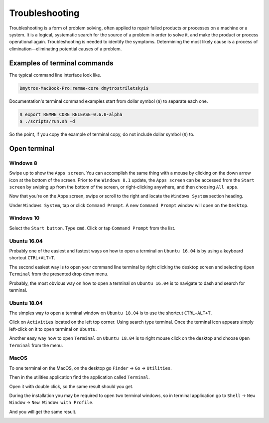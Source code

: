 ***************
Troubleshooting
***************

Troubleshooting is a form of problem solving, often applied to repair failed products or processes on a machine
or a system. It is a logical, systematic search for the source of a problem in order to solve it, and make the product
or process operational again. Troubleshooting is needed to identify the symptoms. Determining the most likely cause
is a process of elimination—eliminating potential causes of a problem.

Examples of terminal commands
=============================

The typical command line interface look like.

.. code-block:: console

   Dmytros-MacBook-Pro:remme-core dmytrostriletskyi$

Documentation's terminal command examples start from dollar symbol (``$``) to separate each one.

.. code-block:: console

   $ export REMME_CORE_RELEASE=0.6.0-alpha
   $ ./scripts/run.sh -d

So the point, if you copy the example of terminal copy, do not include dollar symbol (``$``) to.

Open terminal
=============

Windows 8
~~~~~~~~~

Swipe up to show the ``Apps screen``. You can accomplish the same thing with a mouse by clicking on the down arrow
icon at the bottom of the screen. Prior to the ``Windows 8.1`` update, the ``Apps screen`` can be accessed from the
``Start screen`` by swiping up from the bottom of the screen, or right-clicking anywhere, and then choosing ``All apps``.

Now that you're on the Apps screen, swipe or scroll to the right and locate the ``Windows System`` section heading.

Under ``Windows System``, tap or click ``Command Prompt``. A new ``Command Prompt`` window will open on the ``Desktop``.

.. image:: /img/user-guide/troubleshooting/open-terminal/windows/windows-8-apps-screen.gif
   :width: 100%
   :align: center
   :alt: Open terminal with Apps screen

Windows 10
~~~~~~~~~~

Select the ``Start button``. Type ``cmd``. Click or tap ``Command Prompt`` from the list.

.. image:: /img/user-guide/troubleshooting/open-terminal/windows/windows-10-search.png
   :width: 100%
   :align: center
   :alt: Open terminal with search

Ubuntu 16.04
~~~~~~~~~~~~

Probably one of the easiest and fastest ways on how to open a terminal on ``Ubuntu 16.04`` is by using a keyboard shortcut ``CTRL+ALT+T``.

The second easiest way is to open your command line terminal by right clicking the desktop screen and selecting ``Open Terminal`` from the presented drop down menu.

.. image:: /img/user-guide/troubleshooting/open-terminal/ubuntu-16.04/right-click.png
   :width: 100%
   :align: center
   :alt: Open terminal with right clock

Probably, the most obvious way on how to open a terminal on ``Ubuntu 16.04`` is to navigate to dash and search for terminal.

.. image:: /img/user-guide/troubleshooting/open-terminal/ubuntu-16.04/dash-search.png
   :width: 100%
   :align: center
   :alt: Open terminal with dash search


Ubuntu 18.04
~~~~~~~~~~~~

The simples way to open a terminal window on ``Ubuntu 18.04`` is to use the shortcut ``CTRL+ALT+T``.


Click on ``Activities`` located on the left top corner. Using search type terminal. Once the terminal icon appears simply left-click on it to open terminal on ``Ubuntu``.

.. image:: /img/user-guide/troubleshooting/open-terminal/ubuntu-18.04/activities.png
   :width: 100%
   :align: center
   :alt: Open terminal with Activities

Another easy way how to open ``Terminal`` on ``Ubuntu 18.04`` is to right mouse click on the desktop and choose ``Open Terminal`` from the menu.

.. image:: /img/user-guide/troubleshooting/open-terminal/ubuntu-18.04/right-click.png
   :width: 100%
   :align: center
   :alt: Open terminal with right click

MacOS
~~~~~

To one terminal on the MacOS, on the desktop go ``Finder`` → ``Go`` → ``Utilities``.

.. image:: /img/user-guide/troubleshooting/open-terminal/mac-os-mojave/finder-utilities.png
   :width: 100%
   :align: center
   :alt: Finder utilities button

Then in the utilities application find the application called ``Terminal``.

.. image:: /img/user-guide/troubleshooting/open-terminal/mac-os-mojave/find-terminal-app.png
   :width: 100%
   :align: center
   :alt: Find terminal application

Open it with double click, so the same result should you get.

.. image:: /img/user-guide/troubleshooting/open-terminal/mac-os-mojave/terminal-window.png
   :width: 100%
   :align: center
   :alt: Terminal window screen

During the installation you may be required to open two terminal windows, so in terminal application go to ``Shell`` → ``New Window`` → ``New Window with Profile``.

.. image:: /img/user-guide/troubleshooting/open-terminal/mac-os-mojave/open-yet-one-window-button.png
   :width: 100%
   :align: center
   :alt: Open yer one terminal window button

And you will get the same result.

.. image:: /img/user-guide/troubleshooting/open-terminal/mac-os-mojave/two-terminal-windows.png
   :width: 100%
   :align: center
   :alt: Two terminal windows screen
